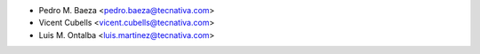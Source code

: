 * Pedro M. Baeza <pedro.baeza@tecnativa.com>
* Vicent Cubells <vicent.cubells@tecnativa.com>
* Luis M. Ontalba <luis.martinez@tecnativa.com>
